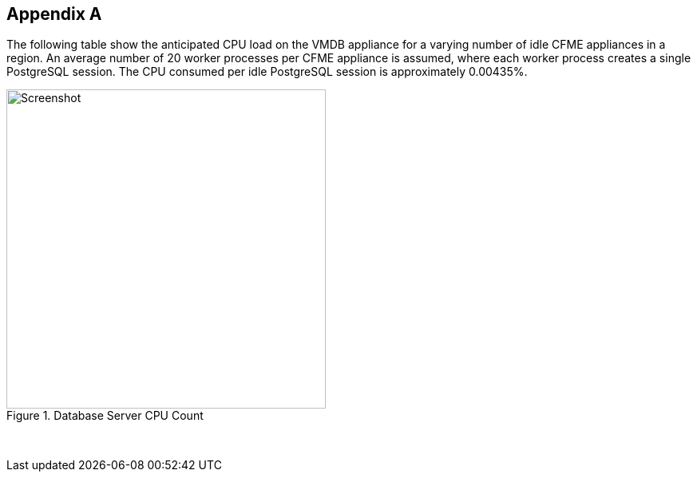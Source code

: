 [[appendix_a]]
== Appendix A

The following table show the anticipated CPU load on the VMDB appliance for a varying number of idle CFME appliances in a region. An average number of 20 worker processes per CFME appliance is assumed, where each worker process creates a single PostgreSQL session. The CPU consumed per idle PostgreSQL session is approximately 0.00435%.

[[ia-1]]
.Database Server CPU Count
image::images/database_cpu_count.png[Screenshot,400,align="center"]
{zwsp} +

